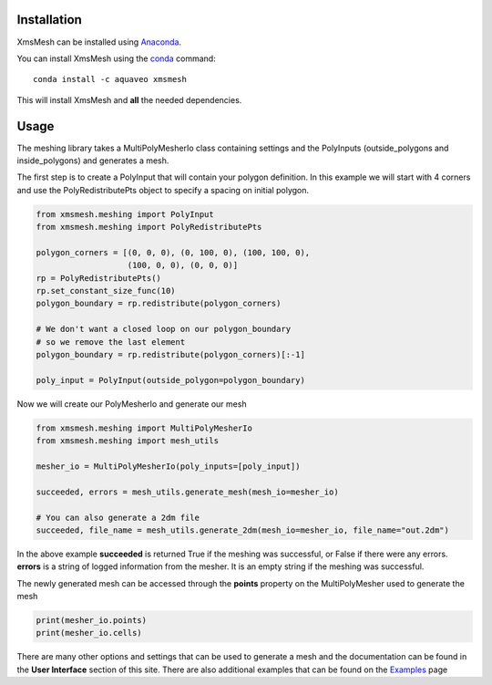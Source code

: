 Installation
------------

XmsMesh can be installed using `Anaconda <https://www.anaconda.com/download/>`_.

You can install XmsMesh using the `conda <https://www.anaconda.com/download/>`_ command::

   conda install -c aquaveo xmsmesh

This will install XmsMesh and **all** the needed dependencies.


Usage
-----

The meshing library takes a MultiPolyMesherIo class containing settings and
the PolyInputs (outside_polygons and inside_polygons) and generates a mesh.

The first step is to create a PolyInput that will contain your polygon definition. In this example
we will start with 4 corners and use the PolyRedistributePts object to specify a spacing on initial
polygon.

.. code-block:: python

    from xmsmesh.meshing import PolyInput
    from xmsmesh.meshing import PolyRedistributePts

    polygon_corners = [(0, 0, 0), (0, 100, 0), (100, 100, 0),
                       (100, 0, 0), (0, 0, 0)]
    rp = PolyRedistributePts()
    rp.set_constant_size_func(10)
    polygon_boundary = rp.redistribute(polygon_corners)

    # We don't want a closed loop on our polygon_boundary
    # so we remove the last element
    polygon_boundary = rp.redistribute(polygon_corners)[:-1]

    poly_input = PolyInput(outside_polygon=polygon_boundary)

Now we will create our PolyMesherIo and generate our mesh

.. code-block:: python

    from xmsmesh.meshing import MultiPolyMesherIo
    from xmsmesh.meshing import mesh_utils

    mesher_io = MultiPolyMesherIo(poly_inputs=[poly_input])

    succeeded, errors = mesh_utils.generate_mesh(mesh_io=mesher_io)

    # You can also generate a 2dm file
    succeeded, file_name = mesh_utils.generate_2dm(mesh_io=mesher_io, file_name="out.2dm")

In the above example **succeeded** is returned True if the meshing was successful, or False
if there were any errors. **errors** is a string of logged information from the mesher. It is
an empty string if the meshing was successful.

The newly generated mesh can be accessed through the **points** property on the
MultiPolyMesher used to generate the mesh

.. code-block:: python

    print(mesher_io.points)
    print(mesher_io.cells)

There are many other options and settings that can be used to generate a mesh and the
documentation can be found in the **User Interface** section of this site. There are also
additional examples that can be found on the Examples_ page

.. _Examples: https://aquaveo.github.io/examples/xmsmesh/xmsmesh.html